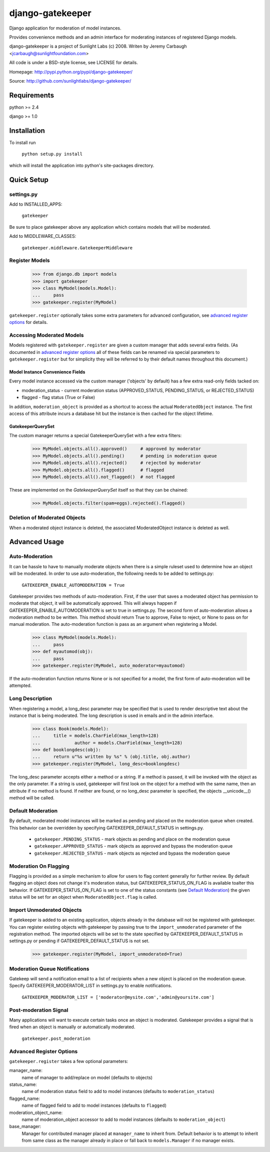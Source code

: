 =================
django-gatekeeper
=================

Django application for moderation of model instances.

Provides convenience methods and an admin interface for moderating instances of registered Django models.

django-gatekeeper is a project of Sunlight Labs (c) 2008.
Writen by Jeremy Carbaugh <jcarbaugh@sunlightfoundation.com>

All code is under a BSD-style license, see LICENSE for details.

Homepage: http://pypi.python.org/pypi/django-gatekeeper/

Source: http://github.com/sunlightlabs/django-gatekeeper/


Requirements
============

python >= 2.4

django >= 1.0


Installation
============

To install run

    ``python setup.py install``

which will install the application into python's site-packages directory.


Quick Setup
===========


settings.py
-----------

Add to INSTALLED_APPS:

	``gatekeeper``
	
Be sure to place gatekeeper above any application which contains models that will be moderated.

Add to MIDDLEWARE_CLASSES:

    ``gatekeeper.middleware.GatekeeperMiddleware``


Register Models
---------------

    >>> from django.db import models
    >>> import gatekeeper
    >>> class MyModel(models.Model):
    ...     pass
    >>> gatekeeper.register(MyModel)

``gatekeeper.register`` optionally takes some extra parameters for advanced configuration, see `advanced register options`_ for details.


Accessing Moderated Models
--------------------------

Models registered with ``gatekeeper.register`` are given a custom manager that adds several extra fields.  (As documented in `advanced register options`_ all of these fields can be renamed via special parameters to ``gatekeeper.register`` but for simplicity they will be referred to by their default names throughout this document.)

Model Instance Convenience Fields
.................................

Every model instance accessed via the custom manager ('objects' by default) has a few extra read-only fields tacked on:

* moderation_status - current moderation status (APPROVED_STATUS, PENDING_STATUS, or REJECTED_STATUS)
* flagged - flag status (True or False)

In addition, ``moderation_object`` is provided as a shortcut to access the actual ``ModeratedObject`` instance.  The first access of this attribute incurs a database hit but the instance is then cached for the object lifetime.

GatekeeperQuerySet
..................

The custom manager returns a special GatekeeperQuerySet with a few extra filters:

    >>> MyModel.objects.all().approved()     # approved by moderator
    >>> MyModel.objects.all().pending()      # pending in moderation queue
    >>> MyModel.objects.all().rejected()     # rejected by moderator
    >>> MyModel.objects.all().flagged()      # flagged 
    >>> MyModel.objects.all().not_flagged()  # not flagged

These are implemented on the `GatekeeperQuerySet` itself so that they can be chained:

    >>> MyModel.objects.filter(spam=eggs).rejected().flagged()


Deletion of Moderated Objects
-----------------------------

When a moderated object instance is deleted, the associated ModeratedObject instance is deleted as well.


Advanced Usage
==============


Auto-Moderation
---------------

It can be hassle to have to manually moderate objects when there is a simple ruleset used to determine how an object will be moderated. In order to use auto-moderation, the following needs to be added to settings.py:

    ``GATEKEEPER_ENABLE_AUTOMODERATION = True``

Gatekeeper provides two methods of auto-moderation. First, if the user that saves a moderated object has permission to moderate that object, it will be automatically approved. This will always happen if GATEKEEPER_ENABLE_AUTOMODERATION is set to true in settings.py. The second form of auto-moderation allows a moderation method to be written. This method should return True to approve, False to reject, or None to pass on for manual moderation. The auto-moderation function is pass as an argument when registering a Model.

    >>> class MyModel(models.Model):
    ...     pass
    >>> def myautomod(obj):
    ...     pass
    >>> gatekeeper.register(MyModel, auto_moderator=myautomod)

If the auto-moderation function returns None or is not specified for a model, the first form of auto-moderation will be attempted.


Long Description
----------------

When registering a model, a long_desc parameter may be specified that is used to render descriptive text about the instance that is being moderated. The long description is used in emails and in the admin interface.

	>>> class Book(models.Model):
	...     title = models.CharField(max_length=128)
	...		author = models.CharField(max_length=128)
	>>> def booklongdesc(obj):
	...     return u"%s written by %s" % (obj.title, obj.author)
	>>> gatekeeper.register(MyModel, long_desc=booklongdesc)

The long_desc parameter accepts either a method or a string. If a method is passed, it will be invoked with the object as the only parameter. If a string is used, gatekeeper will first look on the object for a method with the same name, then an attribute if no method is found. If neither are found, or no long_desc parameter is specified, the objects __unicode__() method will be called.


Default Moderation
------------------

By default, moderated model instances will be marked as pending and placed on the moderation queue when created. This behavior can be overridden by specifying GATEKEEPER_DEFAULT_STATUS in settings.py.

    * ``gatekeeper.PENDING_STATUS`` - mark objects as pending and place on the moderation queue
    * ``gatekeeper.APPROVED_STATUS`` - mark objects as approved and bypass the moderation queue
    * ``gatekeeper.REJECTED_STATUS`` - mark objects as rejected and bypass the moderation queue

Moderation On Flagging
----------------------

Flagging is provided as a simple mechanism to allow for users to flag content generally for further review.  By default flagging an object does not change it's moderation status, but GATEKEEPER_STATUS_ON_FLAG is available toalter this behavior.  If GATEKEEPER_STATUS_ON_FLAG is set to one of the status constants (see `Default Moderation`_) the given status will be set for an object when ``ModeratedObject.flag`` is called.

Import Unmoderated Objects
--------------------------

If gatekeeper is added to an existing application, objects already in the database will not be registered with gatekeeper. You can register existing objects with gatekeeper by passing true to the ``import_unmoderated`` parameter of the registration method. The imported objects will be set to the state specified by GATEKEEPER_DEFAULT_STATUS in settings.py or pending if GATEKEEPER_DEFAULT_STATUS is not set. 

    >>> gatekeeper.register(MyModel, import_unmoderated=True)


Moderation Queue Notifications
------------------------------

Gatekeep will send a notification email to a list of recipients when a new object is placed on the moderation queue. Specify GATEKEEPER_MODERATOR_LIST in settings.py to enable notifications.

    ``GATEKEEPER_MODERATOR_LIST = ['moderator@mysite.com','admin@yoursite.com']``


Post-moderation Signal
----------------------

Many applications will want to execute certain tasks once an object is moderated. Gatekeeper provides a signal that is fired when an object is manually or automatically moderated.

    ``gatekeeper.post_moderation``

Advanced Register Options
-------------------------

``gatekeeper.register`` takes a few optional parameters:

manager_name:
    name of manager to add/replace on model (defaults to objects)
status_name:
    name of moderation status field to add to model instances (defaults to ``moderation_status``)
flagged_name:
    name of flagged field to add to model instances (defaults to ``flagged``)
moderation_object_name:
    name of moderation_object accessor to add to model instances (defaults to ``moderation_object``)
base_manager:
    Manager for contributed manager placed at ``manager_name`` to inherit from.  Default behavior is to attempt to inherit from same class as the manager already in place or fall back to ``models.Manager`` if no manager exists.
